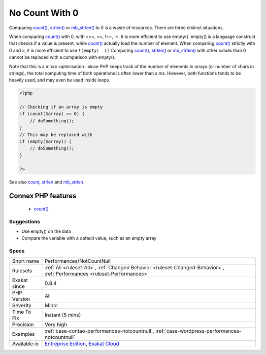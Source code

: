 .. _performances-notcountnull:


.. _no-count-with-0:

No Count With 0
+++++++++++++++

.. meta::
	:description:
		No Count With 0: Comparing count(), strlen() or mb_strlen() to 0 is a waste of resources.
	:twitter:card: summary_large_image
	:twitter:site: @exakat
	:twitter:title: No Count With 0
	:twitter:description: No Count With 0: Comparing count(), strlen() or mb_strlen() to 0 is a waste of resources
	:twitter:creator: @exakat
	:twitter:image:src: https://www.exakat.io/wp-content/uploads/2020/06/logo-exakat.png
	:og:image: https://www.exakat.io/wp-content/uploads/2020/06/logo-exakat.png
	:og:title: No Count With 0
	:og:type: article
	:og:description: Comparing count(), strlen() or mb_strlen() to 0 is a waste of resources
	:og:url: https://exakat.readthedocs.io/en/latest/Reference/Rules/No Count With 0.html
	:og:locale: en

.. raw:: html


	<script type="application/ld+json">{"@context":"https:\/\/schema.org","@graph":[{"@type":"WebPage","@id":"https:\/\/php-tips.readthedocs.io\/en\/latest\/Reference\/Rules\/Performances\/NotCountNull.html","url":"https:\/\/php-tips.readthedocs.io\/en\/latest\/Reference\/Rules\/Performances\/NotCountNull.html","name":"No Count With 0","isPartOf":{"@id":"https:\/\/www.exakat.io\/"},"datePublished":"Fri, 10 Jan 2025 09:46:18 +0000","dateModified":"Fri, 10 Jan 2025 09:46:18 +0000","description":"Comparing count(), strlen() or mb_strlen() to 0 is a waste of resources","inLanguage":"en-US","potentialAction":[{"@type":"ReadAction","target":["https:\/\/exakat.readthedocs.io\/en\/latest\/No Count With 0.html"]}]},{"@type":"WebSite","@id":"https:\/\/www.exakat.io\/","url":"https:\/\/www.exakat.io\/","name":"Exakat","description":"Smart PHP static analysis","inLanguage":"en-US"}]}</script>

Comparing `count() <https://www.php.net/count>`_, `strlen() <https://www.php.net/strlen>`_ or `mb_strlen() <https://www.php.net/mb_strlen>`_ to 0 is a waste of resources. There are three distinct situations.

When comparing `count() <https://www.php.net/count>`_ with 0, with ===, ==, !==, !=, it is more efficient to use empty(). empty() is a language construct that checks if a value is present, while `count() <https://www.php.net/count>`_ actually load the number of element.
When comparing `count() <https://www.php.net/count>`_ strictly with 0 and ``>``, it is more efficient to use ``!(empty(  ))``
Comparing `count() <https://www.php.net/count>`_, `strlen() <https://www.php.net/strlen>`_ or `mb_strlen() <https://www.php.net/mb_strlen>`_ with other values than 0 cannot be replaced with a comparison with empty().

Note that this is a micro-optimisation : since PHP keeps track of the number of elements in arrays (or number of chars in strings), the total computing time of both operations is often lower than a ms. However, both functions tends to be heavily used, and may even be used inside loops.

.. code-block:: php
   
   <?php
   
   // Checking if an array is empty
   if (count($array) == 0) {
       // doSomething();
   }
   // This may be replaced with 
   if (empty($array)) {
       // doSomething();
   }
   
   ?>

See also `count <https://www.php.net/count>`_, `strlen <https://www.php.net/strlen>`_ and `mb_strlen <https://www.php.net/mb_strlen>`_.

Connex PHP features
-------------------

  + `count() <https://php-dictionary.readthedocs.io/en/latest/dictionary/count.ini.html>`_


Suggestions
___________

* Use empty() on the data
* Compare the variable with a default value, such as an empty array




Specs
_____

+--------------+--------------------------------------------------------------------------------------------------------------------------+
| Short name   | Performances/NotCountNull                                                                                                |
+--------------+--------------------------------------------------------------------------------------------------------------------------+
| Rulesets     | :ref:`All <ruleset-All>`, :ref:`Changed Behavior <ruleset-Changed-Behavior>`, :ref:`Performances <ruleset-Performances>` |
+--------------+--------------------------------------------------------------------------------------------------------------------------+
| Exakat since | 0.8.4                                                                                                                    |
+--------------+--------------------------------------------------------------------------------------------------------------------------+
| PHP Version  | All                                                                                                                      |
+--------------+--------------------------------------------------------------------------------------------------------------------------+
| Severity     | Minor                                                                                                                    |
+--------------+--------------------------------------------------------------------------------------------------------------------------+
| Time To Fix  | Instant (5 mins)                                                                                                         |
+--------------+--------------------------------------------------------------------------------------------------------------------------+
| Precision    | Very high                                                                                                                |
+--------------+--------------------------------------------------------------------------------------------------------------------------+
| Examples     | :ref:`case-contao-performances-notcountnull`, :ref:`case-wordpress-performances-notcountnull`                            |
+--------------+--------------------------------------------------------------------------------------------------------------------------+
| Available in | `Entreprise Edition <https://www.exakat.io/entreprise-edition>`_, `Exakat Cloud <https://www.exakat.io/exakat-cloud/>`_  |
+--------------+--------------------------------------------------------------------------------------------------------------------------+



